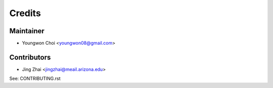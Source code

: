 =======
Credits
=======

Maintainer
----------

* Youngwon Choi <youngwon08@gmail.com>

Contributors
------------

* Jing Zhai <jingzhai@meail.arizona.edu>

See: CONTRIBUTING.rst
